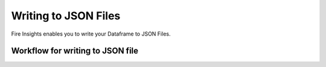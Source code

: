 Writing to JSON Files
=====================

Fire Insights enables you to write your Dataframe to JSON Files.


Workflow for writing to JSON file
----------------------
